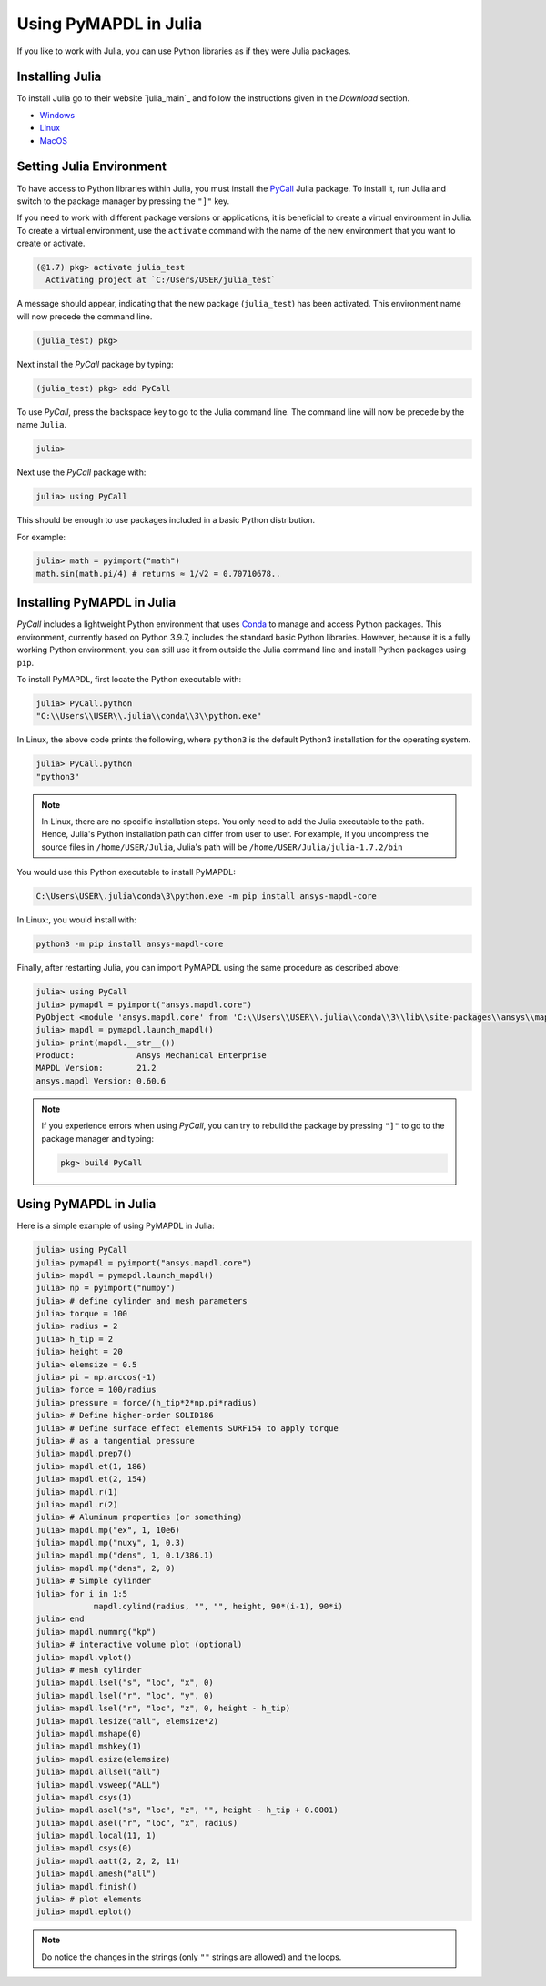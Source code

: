 .. _using_julia:


***********************
Using PyMAPDL in Julia
***********************

If you like to work with Julia, you can use Python libraries as if they were Julia packages.


Installing Julia
=================

To install Julia go to their website `julia_main`_ and follow the instructions given in the *Download* section.

* `Windows <julia_windows>`_
* `Linux <julia_linux_and_freebsd>`_
* `MacOS <julia_macos>`_

Setting Julia Environment
==========================

To have access to Python libraries within Julia, you must install the `PyCall <pycall>`_ Julia package.
To install it, run Julia and switch to the package manager by pressing the ``"]"`` key.

If you need to work with different package versions or applications, it is beneficial to create a virtual environment in Julia.
To create a virtual environment, use the ``activate`` command with the name of the new environment that you want to create or activate.

.. code-block::

    (@1.7) pkg> activate julia_test
      Activating project at `C:/Users/USER/julia_test`


A message should appear, indicating that the new package (``julia_test``) has been activated. This environment name will now precede the command line.

.. code-block:: julia

    (julia_test) pkg>

Next install the *PyCall* package by typing:

.. code-block:: julia

    (julia_test) pkg> add PyCall


To use *PyCall*, press the backspace key to go to the Julia command line.
The command line will now be precede by the name ``Julia``. 

.. code-block:: julia

    julia>

Next use the *PyCall* package with:

.. code-block:: julia

    julia> using PyCall


This should be enough to use packages included in a basic Python distribution. 


For example:

.. code-block:: julia

    julia> math = pyimport("math")
    math.sin(math.pi/4) # returns ≈ 1/√2 = 0.70710678..


Installing PyMAPDL in Julia
===========================

*PyCall* includes a lightweight Python environment that uses `Conda <conda>`_ to manage and access Python packages.
This environment, currently based on Python 3.9.7, includes the standard basic Python libraries.
However, because it is a fully working Python environment, you can still use it from outside the Julia command line and install Python packages using ``pip``.

To install PyMAPDL, first locate the Python executable with:

.. code-block:: julia

    julia> PyCall.python
    "C:\\Users\\USER\\.julia\\conda\\3\\python.exe"

In Linux, the above code prints the following, where ``python3`` is the default Python3 installation for the operating system.

.. code-block:: julia
    
    julia> PyCall.python
    "python3"


.. note::

    In Linux, there are no specific installation steps. You only need to add the Julia executable to the path.
    Hence, Julia's Python installation path can differ from user to user.
    For example, if you uncompress the source files in ``/home/USER/Julia``, Julia's path will be 
    ``/home/USER/Julia/julia-1.7.2/bin``

You would use this Python executable to install PyMAPDL:

.. code:: bash

    C:\Users\USER\.julia\conda\3\python.exe -m pip install ansys-mapdl-core

In Linux:, you would install with:

.. code:: bash

    python3 -m pip install ansys-mapdl-core


Finally, after restarting Julia, you can import PyMAPDL using the same procedure as described above:

.. code-block::
    
    julia> using PyCall
    julia> pymapdl = pyimport("ansys.mapdl.core")
    PyObject <module 'ansys.mapdl.core' from 'C:\\Users\\USER\\.julia\\conda\\3\\lib\\site-packages\\ansys\\mapdl\\core\\__init__.py'>
    julia> mapdl = pymapdl.launch_mapdl()
    julia> print(mapdl.__str__())
    Product:             Ansys Mechanical Enterprise
    MAPDL Version:       21.2
    ansys.mapdl Version: 0.60.6
    
.. note:: 
    If you experience errors when using *PyCall*, you can try to rebuild the package by pressing ``"]"`` to go to the package manager and typing:
    
    .. code::
        
        pkg> build PyCall


Using PyMAPDL in Julia
======================

Here is a simple example of using PyMAPDL in Julia:

.. code-block:: julia

    julia> using PyCall
    julia> pymapdl = pyimport("ansys.mapdl.core")
    julia> mapdl = pymapdl.launch_mapdl()
    julia> np = pyimport("numpy")
    julia> # define cylinder and mesh parameters
    julia> torque = 100
    julia> radius = 2
    julia> h_tip = 2
    julia> height = 20
    julia> elemsize = 0.5
    julia> pi = np.arccos(-1)
    julia> force = 100/radius
    julia> pressure = force/(h_tip*2*np.pi*radius)
    julia> # Define higher-order SOLID186
    julia> # Define surface effect elements SURF154 to apply torque
    julia> # as a tangential pressure
    julia> mapdl.prep7()
    julia> mapdl.et(1, 186)
    julia> mapdl.et(2, 154)
    julia> mapdl.r(1)
    julia> mapdl.r(2)
    julia> # Aluminum properties (or something)
    julia> mapdl.mp("ex", 1, 10e6)
    julia> mapdl.mp("nuxy", 1, 0.3)
    julia> mapdl.mp("dens", 1, 0.1/386.1)
    julia> mapdl.mp("dens", 2, 0)
    julia> # Simple cylinder
    julia> for i in 1:5
                mapdl.cylind(radius, "", "", height, 90*(i-1), 90*i)
    julia> end
    julia> mapdl.nummrg("kp")
    julia> # interactive volume plot (optional)
    julia> mapdl.vplot()
    julia> # mesh cylinder
    julia> mapdl.lsel("s", "loc", "x", 0)
    julia> mapdl.lsel("r", "loc", "y", 0)
    julia> mapdl.lsel("r", "loc", "z", 0, height - h_tip)
    julia> mapdl.lesize("all", elemsize*2)
    julia> mapdl.mshape(0)
    julia> mapdl.mshkey(1)
    julia> mapdl.esize(elemsize)
    julia> mapdl.allsel("all")
    julia> mapdl.vsweep("ALL")
    julia> mapdl.csys(1)
    julia> mapdl.asel("s", "loc", "z", "", height - h_tip + 0.0001)
    julia> mapdl.asel("r", "loc", "x", radius)
    julia> mapdl.local(11, 1)
    julia> mapdl.csys(0)
    julia> mapdl.aatt(2, 2, 2, 11)
    julia> mapdl.amesh("all")
    julia> mapdl.finish()
    julia> # plot elements
    julia> mapdl.eplot()


.. note:: Do notice the changes in the strings (only ``""`` strings are allowed) and the loops.
